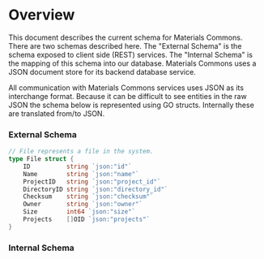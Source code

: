 * Overview
  This document describes the current schema for Materials
  Commons. There are two schemas described here. The "External Schema"
  is the schema exposed to client side (REST) services. The "Internal
  Schema" is the mapping of this schema into our database. Materials
  Commons uses a JSON document store for its backend database service.

  All communication with Materials Commons services uses JSON as its
  interchange format. Because it can be difficult to see entities in
  the raw JSON the schema below is represented using GO
  structs. Internally these are translated from/to JSON.

*** External Schema
#+BEGIN_SRC go
// File represents a file in the system.
type File struct {
	ID          string `json:"id"`
	Name        string `json:"name"`
	ProjectID   string `json:"project_id"`
	DirectoryID string `json:"directory_id"`
	Checksum    string `json:"checksum"`
	Owner       string `json:"owner"`
	Size        int64 `json:"size"`
	Projects    []OID `json:"projects"`
}
#+END_SRC
*** Internal Schema
